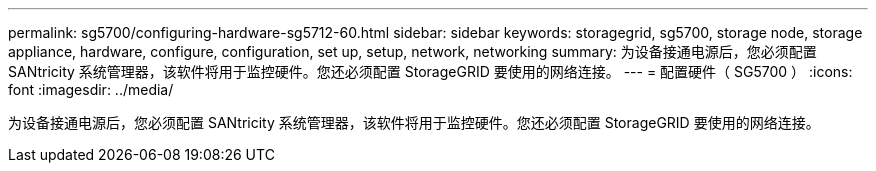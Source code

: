 ---
permalink: sg5700/configuring-hardware-sg5712-60.html 
sidebar: sidebar 
keywords: storagegrid, sg5700, storage node, storage appliance, hardware, configure, configuration, set up, setup, network, networking 
summary: 为设备接通电源后，您必须配置 SANtricity 系统管理器，该软件将用于监控硬件。您还必须配置 StorageGRID 要使用的网络连接。 
---
= 配置硬件（ SG5700 ）
:icons: font
:imagesdir: ../media/


[role="lead"]
为设备接通电源后，您必须配置 SANtricity 系统管理器，该软件将用于监控硬件。您还必须配置 StorageGRID 要使用的网络连接。
